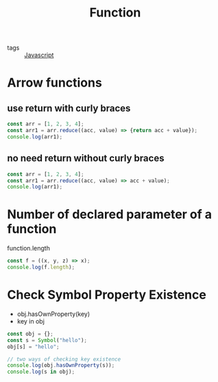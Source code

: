 #+title: Function
#+ROAM_TAGS: Javascript

- tags :: [[file:20210327205115-javascript.org][Javascript]]

* Arrow functions

** use return with curly braces
#+begin_src js
const arr = [1, 2, 3, 4];
const arr1 = arr.reduce((acc, value) => {return acc + value});
console.log(arr1);
#+end_src

** no need return without curly braces
#+begin_src js
const arr = [1, 2, 3, 4];
const arr1 = arr.reduce((acc, value) => acc + value);
console.log(arr1);
#+end_src

* Number of declared parameter of a function

function.length

#+begin_src js
const f = ((x, y, z) => x);
console.log(f.length);
#+end_src

* Check Symbol Property Existence

- obj.hasOwnProperty(key)
- key in obj

#+begin_src js
const obj = {};
const s = Symbol("hello");
obj[s] = "hello";

// two ways of checking key existence
console.log(obj.hasOwnProperty(s));
console.log(s in obj);
#+end_src
